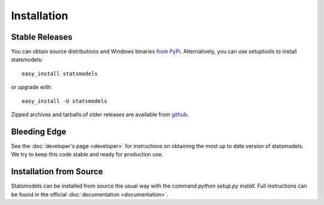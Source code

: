 Installation
============

Stable Releases
---------------

You can obtain source distributions and Windows binaries `from PyPi <http://pypi.python.org/pypi/statsmodels>`__. Alternatively, you can use setuptools to install statsmodels::

    easy_install statsmodels

or upgrade with::

    easy_install -U statsmodels

Zipped archives and tarballs of older releases are available from `github <https://github.com/statsmodels/statsmodels/tags>`__.

Bleeding Edge
-------------

See the :doc:`developer's page <developer>` for instructions on obtaining the most up to date version of statsmodels. We try to keep this code stable and ready for production use.

Installation from Source
------------------------

Statsmodels can be installed from source the usual way with the command `python setup.py install`. Full instructions can be found in the official :doc:`documentation <documentation>`.
